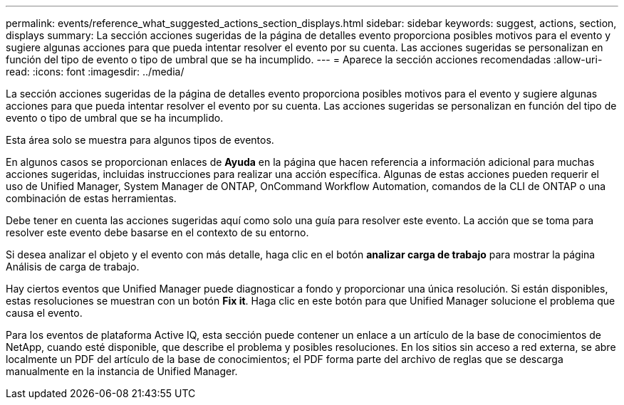 ---
permalink: events/reference_what_suggested_actions_section_displays.html 
sidebar: sidebar 
keywords: suggest, actions, section, displays 
summary: La sección acciones sugeridas de la página de detalles evento proporciona posibles motivos para el evento y sugiere algunas acciones para que pueda intentar resolver el evento por su cuenta. Las acciones sugeridas se personalizan en función del tipo de evento o tipo de umbral que se ha incumplido. 
---
= Aparece la sección acciones recomendadas
:allow-uri-read: 
:icons: font
:imagesdir: ../media/


[role="lead"]
La sección acciones sugeridas de la página de detalles evento proporciona posibles motivos para el evento y sugiere algunas acciones para que pueda intentar resolver el evento por su cuenta. Las acciones sugeridas se personalizan en función del tipo de evento o tipo de umbral que se ha incumplido.

Esta área solo se muestra para algunos tipos de eventos.

En algunos casos se proporcionan enlaces de *Ayuda* en la página que hacen referencia a información adicional para muchas acciones sugeridas, incluidas instrucciones para realizar una acción específica. Algunas de estas acciones pueden requerir el uso de Unified Manager, System Manager de ONTAP, OnCommand Workflow Automation, comandos de la CLI de ONTAP o una combinación de estas herramientas.

Debe tener en cuenta las acciones sugeridas aquí como solo una guía para resolver este evento. La acción que se toma para resolver este evento debe basarse en el contexto de su entorno.

Si desea analizar el objeto y el evento con más detalle, haga clic en el botón *analizar carga de trabajo* para mostrar la página Análisis de carga de trabajo.

Hay ciertos eventos que Unified Manager puede diagnosticar a fondo y proporcionar una única resolución. Si están disponibles, estas resoluciones se muestran con un botón *Fix it*. Haga clic en este botón para que Unified Manager solucione el problema que causa el evento.

Para los eventos de plataforma Active IQ, esta sección puede contener un enlace a un artículo de la base de conocimientos de NetApp, cuando esté disponible, que describe el problema y posibles resoluciones. En los sitios sin acceso a red externa, se abre localmente un PDF del artículo de la base de conocimientos; el PDF forma parte del archivo de reglas que se descarga manualmente en la instancia de Unified Manager.
